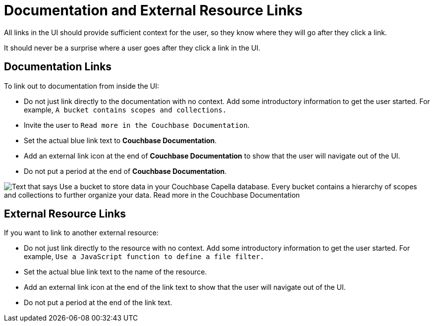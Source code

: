 = Documentation and External Resource Links

All links in the UI should provide sufficient context for the user, so they know where they will go after they click a link. 

It should never be a surprise where a user goes after they click a link in the UI. 

== Documentation Links

To link out to documentation from inside the UI: 

* Do not just link directly to the documentation with no context. 
Add some introductory information to get the user started. 
For example, `A bucket contains scopes and collections.` 
* Invite the user to `Read more in the Couchbase Documentation`.
* Set the actual blue link text to *Couchbase Documentation*.
* Add an external link icon at the end of *Couchbase Documentation* to show that the user will navigate out of the UI. 
* Do not put a period at the end of *Couchbase Documentation*. 

image::LearnMoreLink.png["Text that says Use a bucket to store data in your Couchbase Capella database. Every bucket contains a hierarchy of scopes and collections to further organize your data. Read more in the Couchbase Documentation",align="center"]

== External Resource Links

If you want to link to another external resource: 

* Do not just link directly to the resource with no context. 
Add some introductory information to get the user started. 
For example, `Use a JavaScript function to define a file filter.`
* Set the actual blue link text to the name of the resource. 
* Add an external link icon at the end of the link text to show that the user will navigate out of the UI. 
* Do not put a period at the end of the link text. 